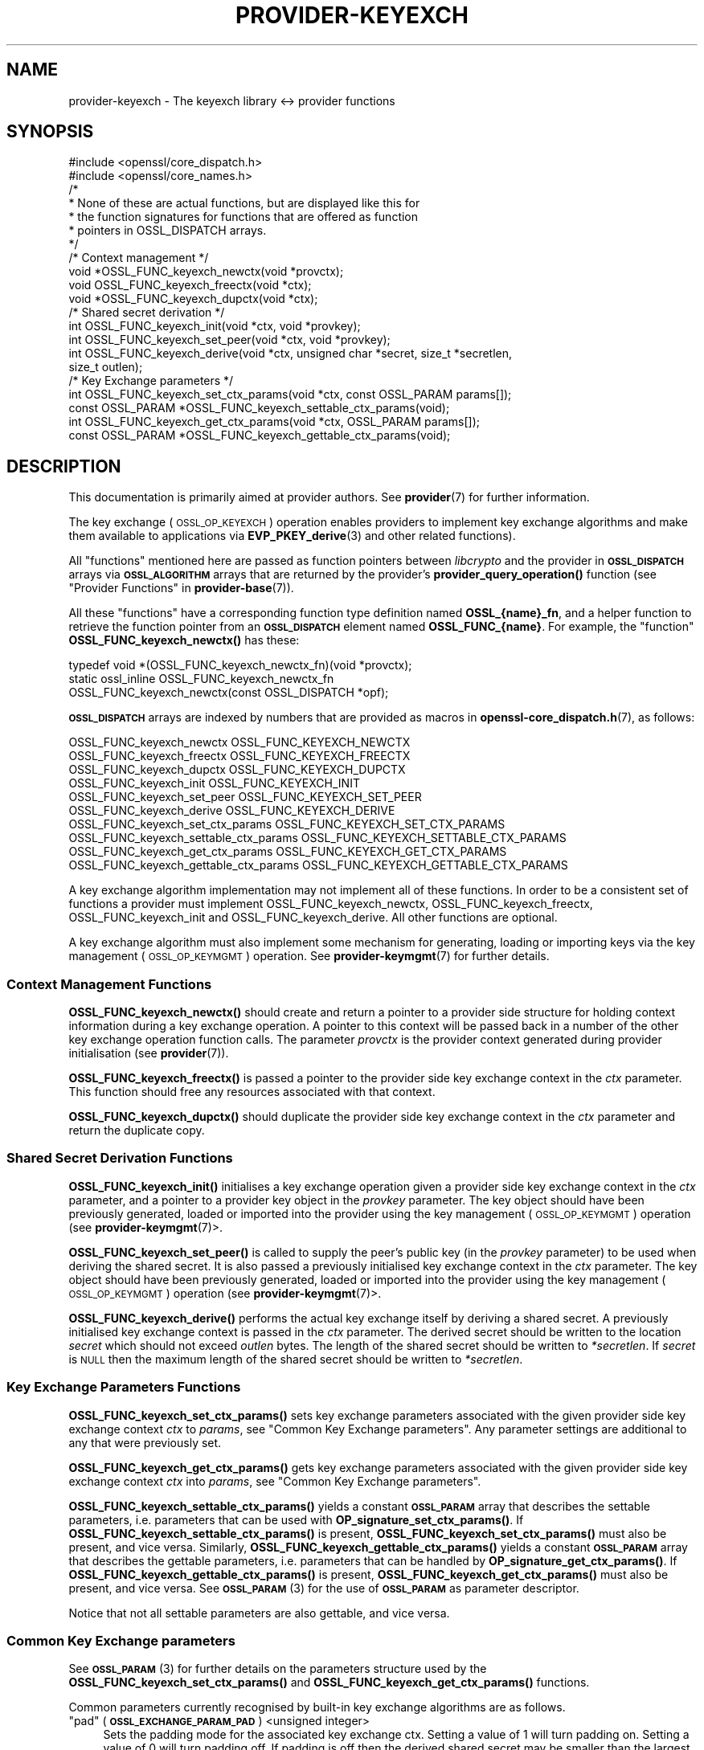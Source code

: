 .\" Automatically generated by Pod::Man 4.10 (Pod::Simple 3.35)
.\"
.\" Standard preamble:
.\" ========================================================================
.de Sp \" Vertical space (when we can't use .PP)
.if t .sp .5v
.if n .sp
..
.de Vb \" Begin verbatim text
.ft CW
.nf
.ne \\$1
..
.de Ve \" End verbatim text
.ft R
.fi
..
.\" Set up some character translations and predefined strings.  \*(-- will
.\" give an unbreakable dash, \*(PI will give pi, \*(L" will give a left
.\" double quote, and \*(R" will give a right double quote.  \*(C+ will
.\" give a nicer C++.  Capital omega is used to do unbreakable dashes and
.\" therefore won't be available.  \*(C` and \*(C' expand to `' in nroff,
.\" nothing in troff, for use with C<>.
.tr \(*W-
.ds C+ C\v'-.1v'\h'-1p'\s-2+\h'-1p'+\s0\v'.1v'\h'-1p'
.ie n \{\
.    ds -- \(*W-
.    ds PI pi
.    if (\n(.H=4u)&(1m=24u) .ds -- \(*W\h'-12u'\(*W\h'-12u'-\" diablo 10 pitch
.    if (\n(.H=4u)&(1m=20u) .ds -- \(*W\h'-12u'\(*W\h'-8u'-\"  diablo 12 pitch
.    ds L" ""
.    ds R" ""
.    ds C` ""
.    ds C' ""
'br\}
.el\{\
.    ds -- \|\(em\|
.    ds PI \(*p
.    ds L" ``
.    ds R" ''
.    ds C`
.    ds C'
'br\}
.\"
.\" Escape single quotes in literal strings from groff's Unicode transform.
.ie \n(.g .ds Aq \(aq
.el       .ds Aq '
.\"
.\" If the F register is >0, we'll generate index entries on stderr for
.\" titles (.TH), headers (.SH), subsections (.SS), items (.Ip), and index
.\" entries marked with X<> in POD.  Of course, you'll have to process the
.\" output yourself in some meaningful fashion.
.\"
.\" Avoid warning from groff about undefined register 'F'.
.de IX
..
.nr rF 0
.if \n(.g .if rF .nr rF 1
.if (\n(rF:(\n(.g==0)) \{\
.    if \nF \{\
.        de IX
.        tm Index:\\$1\t\\n%\t"\\$2"
..
.        if !\nF==2 \{\
.            nr % 0
.            nr F 2
.        \}
.    \}
.\}
.rr rF
.\"
.\" Accent mark definitions (@(#)ms.acc 1.5 88/02/08 SMI; from UCB 4.2).
.\" Fear.  Run.  Save yourself.  No user-serviceable parts.
.    \" fudge factors for nroff and troff
.if n \{\
.    ds #H 0
.    ds #V .8m
.    ds #F .3m
.    ds #[ \f1
.    ds #] \fP
.\}
.if t \{\
.    ds #H ((1u-(\\\\n(.fu%2u))*.13m)
.    ds #V .6m
.    ds #F 0
.    ds #[ \&
.    ds #] \&
.\}
.    \" simple accents for nroff and troff
.if n \{\
.    ds ' \&
.    ds ` \&
.    ds ^ \&
.    ds , \&
.    ds ~ ~
.    ds /
.\}
.if t \{\
.    ds ' \\k:\h'-(\\n(.wu*8/10-\*(#H)'\'\h"|\\n:u"
.    ds ` \\k:\h'-(\\n(.wu*8/10-\*(#H)'\`\h'|\\n:u'
.    ds ^ \\k:\h'-(\\n(.wu*10/11-\*(#H)'^\h'|\\n:u'
.    ds , \\k:\h'-(\\n(.wu*8/10)',\h'|\\n:u'
.    ds ~ \\k:\h'-(\\n(.wu-\*(#H-.1m)'~\h'|\\n:u'
.    ds / \\k:\h'-(\\n(.wu*8/10-\*(#H)'\z\(sl\h'|\\n:u'
.\}
.    \" troff and (daisy-wheel) nroff accents
.ds : \\k:\h'-(\\n(.wu*8/10-\*(#H+.1m+\*(#F)'\v'-\*(#V'\z.\h'.2m+\*(#F'.\h'|\\n:u'\v'\*(#V'
.ds 8 \h'\*(#H'\(*b\h'-\*(#H'
.ds o \\k:\h'-(\\n(.wu+\w'\(de'u-\*(#H)/2u'\v'-.3n'\*(#[\z\(de\v'.3n'\h'|\\n:u'\*(#]
.ds d- \h'\*(#H'\(pd\h'-\w'~'u'\v'-.25m'\f2\(hy\fP\v'.25m'\h'-\*(#H'
.ds D- D\\k:\h'-\w'D'u'\v'-.11m'\z\(hy\v'.11m'\h'|\\n:u'
.ds th \*(#[\v'.3m'\s+1I\s-1\v'-.3m'\h'-(\w'I'u*2/3)'\s-1o\s+1\*(#]
.ds Th \*(#[\s+2I\s-2\h'-\w'I'u*3/5'\v'-.3m'o\v'.3m'\*(#]
.ds ae a\h'-(\w'a'u*4/10)'e
.ds Ae A\h'-(\w'A'u*4/10)'E
.    \" corrections for vroff
.if v .ds ~ \\k:\h'-(\\n(.wu*9/10-\*(#H)'\s-2\u~\d\s+2\h'|\\n:u'
.if v .ds ^ \\k:\h'-(\\n(.wu*10/11-\*(#H)'\v'-.4m'^\v'.4m'\h'|\\n:u'
.    \" for low resolution devices (crt and lpr)
.if \n(.H>23 .if \n(.V>19 \
\{\
.    ds : e
.    ds 8 ss
.    ds o a
.    ds d- d\h'-1'\(ga
.    ds D- D\h'-1'\(hy
.    ds th \o'bp'
.    ds Th \o'LP'
.    ds ae ae
.    ds Ae AE
.\}
.rm #[ #] #H #V #F C
.\" ========================================================================
.\"
.IX Title "PROVIDER-KEYEXCH 7"
.TH PROVIDER-KEYEXCH 7 "2020-08-06" "3.0.0-alpha6" "OpenSSL"
.\" For nroff, turn off justification.  Always turn off hyphenation; it makes
.\" way too many mistakes in technical documents.
.if n .ad l
.nh
.SH "NAME"
provider\-keyexch \- The keyexch library <\-> provider functions
.SH "SYNOPSIS"
.IX Header "SYNOPSIS"
.Vb 2
\& #include <openssl/core_dispatch.h>
\& #include <openssl/core_names.h>
\&
\& /*
\&  * None of these are actual functions, but are displayed like this for
\&  * the function signatures for functions that are offered as function
\&  * pointers in OSSL_DISPATCH arrays.
\&  */
\&
\& /* Context management */
\& void *OSSL_FUNC_keyexch_newctx(void *provctx);
\& void OSSL_FUNC_keyexch_freectx(void *ctx);
\& void *OSSL_FUNC_keyexch_dupctx(void *ctx);
\&
\& /* Shared secret derivation */
\& int OSSL_FUNC_keyexch_init(void *ctx, void *provkey);
\& int OSSL_FUNC_keyexch_set_peer(void *ctx, void *provkey);
\& int OSSL_FUNC_keyexch_derive(void *ctx, unsigned char *secret, size_t *secretlen,
\&                              size_t outlen);
\&
\& /* Key Exchange parameters */
\& int OSSL_FUNC_keyexch_set_ctx_params(void *ctx, const OSSL_PARAM params[]);
\& const OSSL_PARAM *OSSL_FUNC_keyexch_settable_ctx_params(void);
\& int OSSL_FUNC_keyexch_get_ctx_params(void *ctx, OSSL_PARAM params[]);
\& const OSSL_PARAM *OSSL_FUNC_keyexch_gettable_ctx_params(void);
.Ve
.SH "DESCRIPTION"
.IX Header "DESCRIPTION"
This documentation is primarily aimed at provider authors. See \fBprovider\fR\|(7)
for further information.
.PP
The key exchange (\s-1OSSL_OP_KEYEXCH\s0) operation enables providers to implement key
exchange algorithms and make them available to applications via 
\&\fBEVP_PKEY_derive\fR\|(3) and
other related functions).
.PP
All \*(L"functions\*(R" mentioned here are passed as function pointers between
\&\fIlibcrypto\fR and the provider in \fB\s-1OSSL_DISPATCH\s0\fR arrays via
\&\fB\s-1OSSL_ALGORITHM\s0\fR arrays that are returned by the provider's
\&\fBprovider_query_operation()\fR function
(see \*(L"Provider Functions\*(R" in \fBprovider\-base\fR\|(7)).
.PP
All these \*(L"functions\*(R" have a corresponding function type definition
named \fBOSSL_{name}_fn\fR, and a helper function to retrieve the
function pointer from an \fB\s-1OSSL_DISPATCH\s0\fR element named
\&\fBOSSL_FUNC_{name}\fR.
For example, the \*(L"function\*(R" \fBOSSL_FUNC_keyexch_newctx()\fR has these:
.PP
.Vb 3
\& typedef void *(OSSL_FUNC_keyexch_newctx_fn)(void *provctx);
\& static ossl_inline OSSL_FUNC_keyexch_newctx_fn
\&     OSSL_FUNC_keyexch_newctx(const OSSL_DISPATCH *opf);
.Ve
.PP
\&\fB\s-1OSSL_DISPATCH\s0\fR arrays are indexed by numbers that are provided as
macros in \fBopenssl\-core_dispatch.h\fR\|(7), as follows:
.PP
.Vb 3
\& OSSL_FUNC_keyexch_newctx                OSSL_FUNC_KEYEXCH_NEWCTX
\& OSSL_FUNC_keyexch_freectx               OSSL_FUNC_KEYEXCH_FREECTX
\& OSSL_FUNC_keyexch_dupctx                OSSL_FUNC_KEYEXCH_DUPCTX
\&
\& OSSL_FUNC_keyexch_init                  OSSL_FUNC_KEYEXCH_INIT
\& OSSL_FUNC_keyexch_set_peer              OSSL_FUNC_KEYEXCH_SET_PEER
\& OSSL_FUNC_keyexch_derive                OSSL_FUNC_KEYEXCH_DERIVE
\&
\& OSSL_FUNC_keyexch_set_ctx_params        OSSL_FUNC_KEYEXCH_SET_CTX_PARAMS
\& OSSL_FUNC_keyexch_settable_ctx_params   OSSL_FUNC_KEYEXCH_SETTABLE_CTX_PARAMS
\& OSSL_FUNC_keyexch_get_ctx_params        OSSL_FUNC_KEYEXCH_GET_CTX_PARAMS
\& OSSL_FUNC_keyexch_gettable_ctx_params   OSSL_FUNC_KEYEXCH_GETTABLE_CTX_PARAMS
.Ve
.PP
A key exchange algorithm implementation may not implement all of these functions.
In order to be a consistent set of functions a provider must implement
OSSL_FUNC_keyexch_newctx, OSSL_FUNC_keyexch_freectx, OSSL_FUNC_keyexch_init and OSSL_FUNC_keyexch_derive.
All other functions are optional.
.PP
A key exchange algorithm must also implement some mechanism for generating,
loading or importing keys via the key management (\s-1OSSL_OP_KEYMGMT\s0) operation.
See \fBprovider\-keymgmt\fR\|(7) for further details.
.SS "Context Management Functions"
.IX Subsection "Context Management Functions"
\&\fBOSSL_FUNC_keyexch_newctx()\fR should create and return a pointer to a provider side
structure for holding context information during a key exchange operation.
A pointer to this context will be passed back in a number of the other key
exchange operation function calls.
The parameter \fIprovctx\fR is the provider context generated during provider
initialisation (see \fBprovider\fR\|(7)).
.PP
\&\fBOSSL_FUNC_keyexch_freectx()\fR is passed a pointer to the provider side key exchange
context in the \fIctx\fR parameter.
This function should free any resources associated with that context.
.PP
\&\fBOSSL_FUNC_keyexch_dupctx()\fR should duplicate the provider side key exchange context in
the \fIctx\fR parameter and return the duplicate copy.
.SS "Shared Secret Derivation Functions"
.IX Subsection "Shared Secret Derivation Functions"
\&\fBOSSL_FUNC_keyexch_init()\fR initialises a key exchange operation given a provider side key
exchange context in the \fIctx\fR parameter, and a pointer to a provider key object
in the \fIprovkey\fR parameter. The key object should have been previously
generated, loaded or imported into the provider using the key management
(\s-1OSSL_OP_KEYMGMT\s0) operation (see \fBprovider\-keymgmt\fR\|(7)>.
.PP
\&\fBOSSL_FUNC_keyexch_set_peer()\fR is called to supply the peer's public key (in the
\&\fIprovkey\fR parameter) to be used when deriving the shared secret.
It is also passed a previously initialised key exchange context in the \fIctx\fR
parameter.
The key object should have been previously generated, loaded or imported into
the provider using the key management (\s-1OSSL_OP_KEYMGMT\s0) operation (see
\&\fBprovider\-keymgmt\fR\|(7)>.
.PP
\&\fBOSSL_FUNC_keyexch_derive()\fR performs the actual key exchange itself by deriving a shared
secret.
A previously initialised key exchange context is passed in the \fIctx\fR
parameter.
The derived secret should be written to the location \fIsecret\fR which should not
exceed \fIoutlen\fR bytes.
The length of the shared secret should be written to \fI*secretlen\fR.
If \fIsecret\fR is \s-1NULL\s0 then the maximum length of the shared secret should be
written to \fI*secretlen\fR.
.SS "Key Exchange Parameters Functions"
.IX Subsection "Key Exchange Parameters Functions"
\&\fBOSSL_FUNC_keyexch_set_ctx_params()\fR sets key exchange parameters associated with the
given provider side key exchange context \fIctx\fR to \fIparams\fR,
see \*(L"Common Key Exchange parameters\*(R".
Any parameter settings are additional to any that were previously set.
.PP
\&\fBOSSL_FUNC_keyexch_get_ctx_params()\fR gets key exchange parameters associated with the
given provider side key exchange context \fIctx\fR into \fIparams\fR,
see \*(L"Common Key Exchange parameters\*(R".
.PP
\&\fBOSSL_FUNC_keyexch_settable_ctx_params()\fR yields a constant \fB\s-1OSSL_PARAM\s0\fR array that
describes the settable parameters, i.e. parameters that can be used with
\&\fBOP_signature_set_ctx_params()\fR.
If \fBOSSL_FUNC_keyexch_settable_ctx_params()\fR is present, \fBOSSL_FUNC_keyexch_set_ctx_params()\fR must
also be present, and vice versa.
Similarly, \fBOSSL_FUNC_keyexch_gettable_ctx_params()\fR yields a constant \fB\s-1OSSL_PARAM\s0\fR
array that describes the gettable parameters, i.e. parameters that can be
handled by \fBOP_signature_get_ctx_params()\fR.
If \fBOSSL_FUNC_keyexch_gettable_ctx_params()\fR is present, \fBOSSL_FUNC_keyexch_get_ctx_params()\fR must
also be present, and vice versa.
See \s-1\fBOSSL_PARAM\s0\fR\|(3) for the use of \fB\s-1OSSL_PARAM\s0\fR as parameter descriptor.
.PP
Notice that not all settable parameters are also gettable, and vice versa.
.SS "Common Key Exchange parameters"
.IX Subsection "Common Key Exchange parameters"
See \s-1\fBOSSL_PARAM\s0\fR\|(3) for further details on the parameters structure used by
the \fBOSSL_FUNC_keyexch_set_ctx_params()\fR and \fBOSSL_FUNC_keyexch_get_ctx_params()\fR functions.
.PP
Common parameters currently recognised by built-in key exchange algorithms are
as follows.
.ie n .IP """pad"" (\fB\s-1OSSL_EXCHANGE_PARAM_PAD\s0\fR) <unsigned integer>" 4
.el .IP "``pad'' (\fB\s-1OSSL_EXCHANGE_PARAM_PAD\s0\fR) <unsigned integer>" 4
.IX Item "pad (OSSL_EXCHANGE_PARAM_PAD) <unsigned integer>"
Sets the padding mode for the associated key exchange ctx.
Setting a value of 1 will turn padding on.
Setting a value of 0 will turn padding off.
If padding is off then the derived shared secret may be smaller than the largest
possible secret size.
If padding is on then the derived shared secret will have its first bytes filled
with 0s where necessary to make the shared secret the same size as the largest
possible secret size.
.SH "RETURN VALUES"
.IX Header "RETURN VALUES"
\&\fBOSSL_FUNC_keyexch_newctx()\fR and \fBOSSL_FUNC_keyexch_dupctx()\fR should return the newly created
provider side key exchange context, or \s-1NULL\s0 on failure.
.PP
\&\fBOSSL_FUNC_keyexch_init()\fR, \fBOSSL_FUNC_keyexch_set_peer()\fR, \fBOSSL_FUNC_keyexch_derive()\fR,
\&\fBOSSL_FUNC_keyexch_set_params()\fR, and \fBOSSL_FUNC_keyexch_get_params()\fR should return 1 for success
or 0 on error.
.PP
\&\fBOSSL_FUNC_keyexch_settable_ctx_params()\fR and \fBOSSL_FUNC_keyexch_gettable_ctx_params()\fR should
always return a constant \fB\s-1OSSL_PARAM\s0\fR array.
.SH "SEE ALSO"
.IX Header "SEE ALSO"
\&\fBprovider\fR\|(7)
.SH "HISTORY"
.IX Header "HISTORY"
The provider \s-1KEYEXCH\s0 interface was introduced in OpenSSL 3.0.
.SH "COPYRIGHT"
.IX Header "COPYRIGHT"
Copyright 2019\-2020 The OpenSSL Project Authors. All Rights Reserved.
.PP
Licensed under the Apache License 2.0 (the \*(L"License\*(R").  You may not use
this file except in compliance with the License.  You can obtain a copy
in the file \s-1LICENSE\s0 in the source distribution or at
<https://www.openssl.org/source/license.html>.
